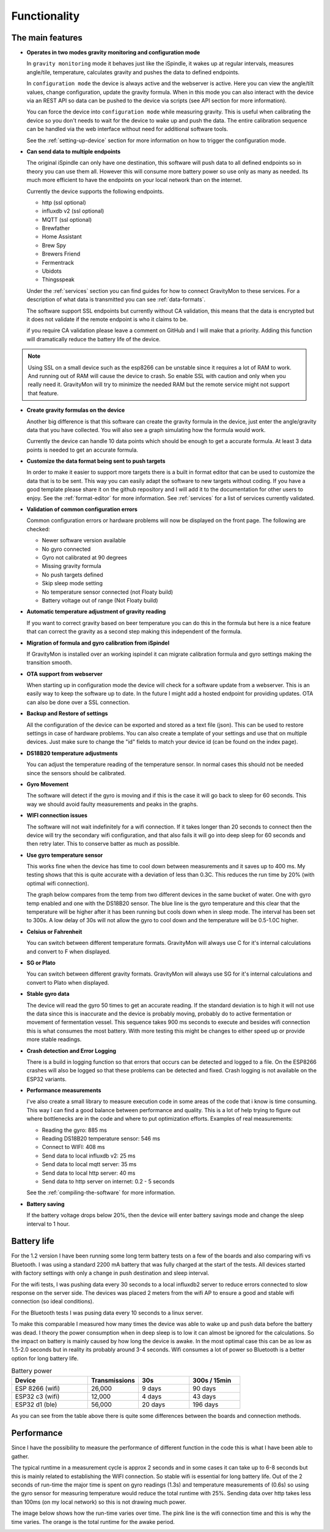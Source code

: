 .. _functionality:

Functionality
==============

The main features
-----------------

* **Operates in two modes gravity monitoring and configuration mode**

  In ``gravity monitoring`` mode it behaves just like the iSpindle, it wakes up at regular intervals, measures 
  angle/tile, temperature, calculates gravity and pushes the data to defined endpoints. 

  In ``configuration mode`` the device is always active and the webserver is active. Here you can view the 
  angle/tilt values, change configuration, update the gravity formula. When in this mode you can also interact 
  with the device via an REST API so data can be pushed to the device via scripts (see API section for more information).

  .. image:: images/index.png
    :width: 700
    :alt: UI example

  You can force the device into ``configuration mode`` while measuring gravity. This is useful when calibrating 
  the device so you don't needs to wait for the device to wake up and push the data. The entire calibration
  sequence can be handled via the web interface without need for additional software tools.

  See the :ref:`setting-up-device` section for more information on how to trigger the configuration mode.

* **Can send data to multiple endpoints**

  The original iSpindle can only have one destination, this software will push data to all defined endpoints so 
  in theory you can use them all. However this will consume more battery power so use only as many as needed. Its much 
  more efficient to have the endpoints on your local network than on the internet. 

  Currently the device supports the following endpoints.  

  * http (ssl optional)
  * influxdb v2 (ssl optional)
  * MQTT (ssl optional)
  * Brewfather
  * Home Assistant
  * Brew Spy
  * Brewers Friend
  * Fermentrack
  * Ubidots
  * Thingsspeak


  Under the :ref:`services` section you can find guides for how to connect GravityMon to these services. For a 
  description of what data is transmitted you can see :ref:`data-formats`. 
  
  The software support SSL endpoints but currently without CA validation, this means that the data is encrypted 
  but it does not validate if the remote endpoint is who it claims to be. 

  if you require CA validation please leave a comment on GitHub and I will make that a priority. Adding this function
  will dramatically reduce the battery life of the device.

.. note::

  Using SSL on a small device such as the esp8266 can be unstable since it requires a lot of RAM to work. And running out
  of RAM will cause the device to crash. So enable SSL with caution and only when you really need it. GravityMon will try
  to minimize the needed RAM but the remote service might not support that feature.

* **Create gravity formulas on the device**

  Another big difference is that this software can create the gravity formula in the device, just enter the 
  angle/gravity data that you have collected. You will also see a graph simulating how the formula would work. 

  Currently the device can handle 10 data points which should be enough to get a accurate formula. At least 3 data points 
  is needed to get an accurate formula.

* **Customize the data format being sent to push targets**

  In order to make it easier to support more targets there is a built in format editor that can be used to 
  customize the data that is to be sent. This way you can easily adapt the software to new targets without coding. 
  If you have a good template please share it on the github repository and I will add it to the documentation 
  for other users to enjoy. See the :ref:`format-editor` for more information. See :ref:`services` for a list of
  services currently validated.

* **Validation of common configuration errors**

  Common configuration errors or hardware problems will now be displayed on the front page. The following are checked:

  - Newer software version available
  - No gyro connected
  - Gyro not calibrated at 90 degrees
  - Missing gravity formula
  - No push targets defined
  - Skip sleep mode setting
  - No temperature sensor connected (not Floaty build) 
  - Battery voltage out of range (Not Floaty build)

* **Automatic temperature adjustment of gravity reading**

  If you want to correct gravity based on beer temperature you can do this in the formula but here is a nice 
  feature that can correct the gravity as a second step making this independent of the formula. 

* **Migration of formula and gyro calibration from iSpindel**

  If GravityMon is installed over an working ispindel it can migrate calibration formula and gyro settings making 
  the transition smooth.

* **OTA support from webserver**

  When starting up in configuration mode the device will check for a software update from a webserver. This is an easily
  way to keep the software up to date. In the future I might add a hosted endpoint for providing updates. OTA can also be 
  done over a SSL connection.

* **Backup and Restore of settings**

  All the configuration of the device can be exported and stored as a text file (json). This can be used to restore settings in case of 
  hardware problems. You can also create a template of your settings and use that on multiple devices. Just make sure to change the "id" fields 
  to match your device id (can be found on the index page). 
 
* **DS18B20 temperature adjustments**

  You can adjust the temperature reading of the temperature sensor. In normal cases this should not be needed since 
  the sensors should be calibrated. 

* **Gyro Movement**

  The software will detect if the gyro is moving and if this is the case it will go back to sleep for 60 seconds. 
  This way we should avoid faulty measurements and peaks in the graphs. 

* **WIFI connection issues**

  The software will not wait indefinitely for a wifi connection. If it takes longer than 20 seconds to connect then
  the device will try the secondary wifi configuration, and that also fails it will go into deep sleep for 60 seconds and then 
  retry later. This to conserve batter as much as possible.

* **Use gyro temperature sensor**

  This works fine when the device has time to cool down between measurements and it saves up to 400 ms. 
  My testing shows that this is quite accurate with a deviation of less than 0.3C. This  
  reduces the run time by 20% (with optimal wifi connection). 
  
  The graph below compares from the temp from two different devices in the same bucket of water. One with 
  gyro temp enabled and one with the DS18B20 sensor. The blue line is the gyro temperature and this clear
  that the temperature will be higher after it has been running but cools down when in sleep mode. The interval 
  has been set to 300s. A low delay of 30s will not allow the gyro to cool down and the temperature will 
  be 0.5-1.0C higher.

.. image:: images/temp1.png
  :width: 800
  :alt: Gyro temp vs DS18B20

* **Celsius or Fahrenheit**

  You can switch between different temperature formats. GravityMon will always use C for it's internal calculations and 
  convert to F when displayed.

* **SG or Plato**

  You can switch between different gravity formats. GravityMon will always use SG for it's internal calculations and 
  convert to Plato when displayed.

* **Stable gyro data**

  The device will read the gyro 50 times to get an accurate reading. If the standard deviation is to high it will not 
  use the data since this is inaccurate and the device is probably moving, probably do to active fermentation or movement of 
  fermentation vessel. This sequence takes 900 ms seconds to execute and besides wifi connection this is what consumes the most
  battery. With more testing this might be changes to either speed up or provide more stable readings.

* **Crash detection and Error Logging** 

  There is a build in logging function so that errors that occurs can be detected and logged to a file. On the ESP8266 crashes will also 
  be logged so that these problems can be detected and fixed. Crash logging is not available on the ESP32 variants.

* **Performance measurements** 

  I've also create a small library to measure execution code in some areas of the code that i know is time consuming. This 
  way I can find a good balance between performance and quality. This is a lot of help trying to figure out where bottlenecks 
  are in the code and where to put optimization efforts. Examples of real measurements:

  * Reading the gyro: 885 ms
  * Reading DS18B20 temperature sensor: 546 ms
  * Connect to WIFI: 408 ms
  * Send data to local influxdb v2: 25 ms
  * Send data to local mqtt server: 35 ms
  * Send data to local http server: 40 ms
  * Send data to http server on internet: 0.2 - 5 seconds

  See the :ref:`compiling-the-software` for more information.

* **Battery saving**

  If the battery voltage drops below 20%, then the device will enter battery savings mode 
  and change the sleep interval to 1 hour.


Battery life
------------

For the 1.2 version I have been running some long term battery tests on a few of the boards and also comparing wifi vs Bluetooth. I was using a standard 2200 mA battery 
that was fully charged at the start of the tests. All devices started with factory settings with only a change in push destination and sleep interval. 

For the wifi tests, I was pushing data every 30 seconds to a local influxdb2 server to reduce errors connected to slow response on the server side. The devices 
was placed 2 meters from the wifi AP to ensure a good and stable wifi connection (so ideal conditions). 

For the Bluetooth tests I was pusing data every 10 seconds to a linux server. 

To make this comparable I measured how many times the device was able to wake up and push data before the battery was dead. I theory the power consumption when in 
deep sleep is to low it can almost be ignored for the calculations. So the impact on battery is mainly caused by how long the device is awake. In the most optimal case 
this can be as low as 1.5-2.0 seconds but in reality its probably around 3-4 seconds. Wifi consumes a lot of power so Bluetooth is a better option for long battery life. 

.. list-table:: Battery power
   :widths: 30 20 20 20 
   :header-rows: 1

   * - Device
     - Transmissions
     - 30s
     - 300s / 15min
   * - ESP 8266 (wifi)
     - 26,000
     - 9 days
     - 90 days
   * - ESP32 c3 (wifi)
     - 12,000
     - 4 days
     - 43 days
   * - ESP32 d1 (ble)
     - 56,000
     - 20 days
     - 196 days


As you can see from the table above there is quite some differences between the boards and connection methods. 

Performance 
-----------

Since I have the possibility to measure the performance of different function in the code this is what I have been able to gather.

The typical runtime in a measurement cycle is approx 2 seconds and in some cases it can take up to 6-8 seconds but this is mainly related to establishing the WIFI connection. So stable wifi is 
essential for long battery life. Out of the 2 seconds of run-time the major time is spent on gyro readings (1.3s) and temperature measurements of (0.6s) so using the gyro sensor for measuring 
temperature would reduce the total runtime with 25%. Sending data over http takes less than 100ms (on my local network) so this is not drawing much power. 

The image below shows how the run-time varies over time. The pink line is the wifi connection time and this is why the time varies. The orange is the total runtime for the awake period.

.. image:: images/perf1.png
  :width: 800
  :alt: Performance view
